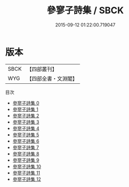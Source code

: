 #+TITLE: 參寥子詩集 / SBCK

#+DATE: 2015-09-12 01:22:00.719047
* 版本
 |      SBCK|【四部叢刊】  |
 |       WYG|【四部全書・文淵閣】|
目次
 - [[file:KR4d0093_000.txt][參寥子詩集 0]]
 - [[file:KR4d0093_001.txt][參寥子詩集 1]]
 - [[file:KR4d0093_002.txt][參寥子詩集 2]]
 - [[file:KR4d0093_003.txt][參寥子詩集 3]]
 - [[file:KR4d0093_004.txt][參寥子詩集 4]]
 - [[file:KR4d0093_005.txt][參寥子詩集 5]]
 - [[file:KR4d0093_006.txt][參寥子詩集 6]]
 - [[file:KR4d0093_007.txt][參寥子詩集 7]]
 - [[file:KR4d0093_008.txt][參寥子詩集 8]]
 - [[file:KR4d0093_009.txt][參寥子詩集 9]]
 - [[file:KR4d0093_010.txt][參寥子詩集 10]]
 - [[file:KR4d0093_011.txt][參寥子詩集 11]]
 - [[file:KR4d0093_012.txt][參寥子詩集 12]]
